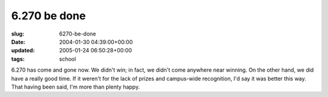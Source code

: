 6.270 be done
=============

:slug: 6270-be-done
:date: 2004-01-30 04:39:00+00:00
:updated: 2005-01-24 06:50:28+00:00
:tags: school

6.270 has come and gone now. We didn't win; in fact, we didn't come
anywhere near winning. On the other hand, we did have a really good
time. If it weren't for the lack of prizes and campus-wide recognition,
I'd say it was better this way. That having been said, I'm more than
plenty happy.

